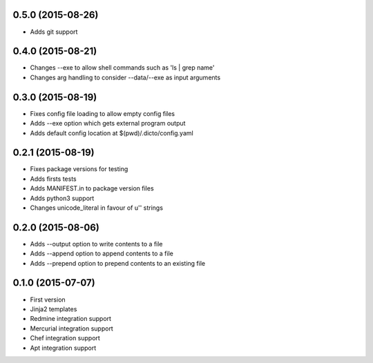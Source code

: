0.5.0 (2015-08-26)
------------------

* Adds git support

0.4.0 (2015-08-21)
------------------

* Changes --exe to allow shell commands such as 'ls | grep name'
* Changes arg handling to consider --data/--exe as input arguments

0.3.0 (2015-08-19)
------------------

* Fixes config file loading to allow empty config files
* Adds --exe option which gets external program output
* Adds default config location at $(pwd)/.dicto/config.yaml

0.2.1 (2015-08-19)
------------------

* Fixes package versions for testing
* Adds firsts tests
* Adds MANIFEST.in to package version files
* Adds python3 support
* Changes unicode_literal in favour of u'' strings

0.2.0 (2015-08-06)
------------------

* Adds --output option to write contents to a file
* Adds --append option to append contents to a file
* Adds --prepend option to prepend contents to an existing file

0.1.0 (2015-07-07)
------------------

* First version
* Jinja2 templates
* Redmine integration support
* Mercurial integration support
* Chef integration support
* Apt integration support
